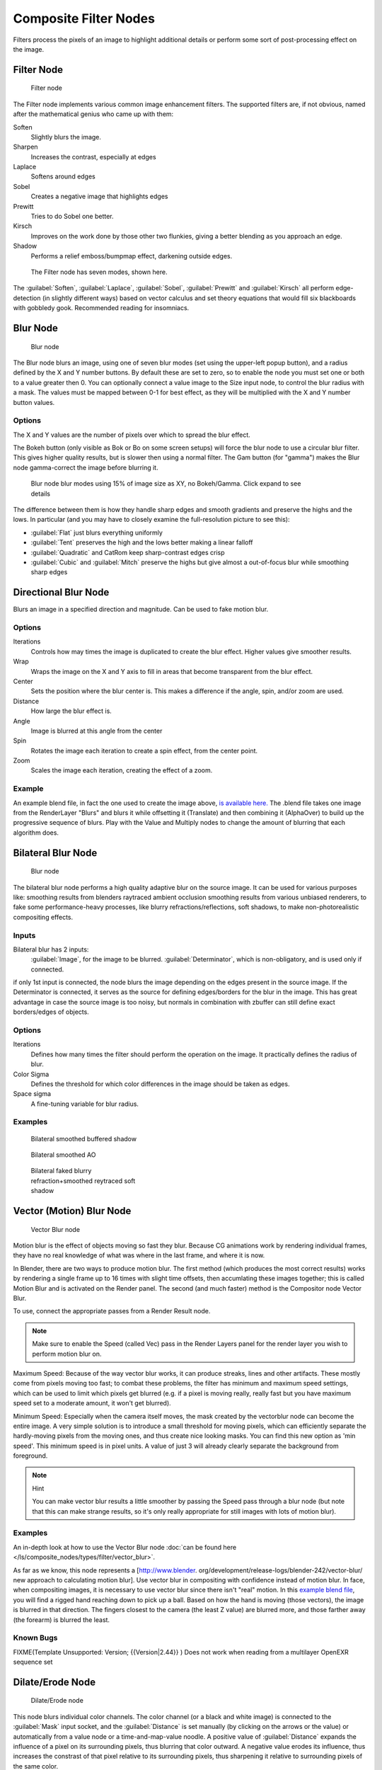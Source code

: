 
..    TODO/Review: {{review|copy=X}} .


Composite Filter Nodes
**********************

Filters process the pixels of an image to highlight additional details or perform some sort of
post-processing effect on the image.


Filter Node
===========

.. figure:: /images/Tutorials-NTR-ComFilter.jpg

   Filter node


The Filter node implements various common image enhancement filters.
The supported filters are, if not obvious,
named after the mathematical genius who came up with them:

Soften
   Slightly blurs the image.
Sharpen
   Increases the contrast, especially at edges
Laplace
   Softens around edges
Sobel
   Creates a negative image that highlights edges
Prewitt
   Tries to do Sobel one better.
Kirsch
   Improves on the work done by those other two flunkies, giving a better blending as you approach an edge.
Shadow
   Performs a relief emboss/bumpmap effect, darkening outside edges.


.. figure:: /images/Tutorials-NTR-ComFilterNodeIllustration.jpg
   :width: 500px
   :figwidth: 500px

   The Filter node has seven modes, shown here.


The :guilabel:`Soften`, :guilabel:`Laplace`, :guilabel:`Sobel`,
:guilabel:`Prewitt` and :guilabel:`Kirsch` all perform edge-detection
(in slightly different ways) based on vector calculus and set theory equations that would fill
six blackboards with gobbledy gook. Recommended reading for insomniacs.


Blur Node
=========

.. figure:: /images/Tutorials-NTR-ComBlur.jpg

   Blur node


The Blur node blurs an image, using one of seven blur modes
(set using the upper-left popup button), and a radius defined by the X and Y number buttons.
By default these are set to zero,
so to enable the node you must set one or both to a value greater then 0.
You can optionally connect a value image to the Size input node,
to control the blur radius with a mask.
The values must be mapped between 0-1 for best effect,
as they will be multiplied with the X and Y number button values.


Options
-------

The X and Y values are the number of pixels over which to spread the blur effect.

The Bokeh button (only visible as Bok or Bo on some screen setups)
will force the blur node to use a circular blur filter.  This gives higher quality results,
but is slower then using a normal filter.  The Gam button (for "gamma")
makes the Blur node gamma-correct the image before blurring it.


.. figure:: /images/Tutorials-NTR-ComBlurIllustration.jpg
   :width: 650px
   :figwidth: 650px

   Blur node blur modes using 15% of image size as XY, no Bokeh/Gamma. Click expand to see details


The difference between them is how they handle sharp edges and smooth gradients and preserve
the highs and the lows. In particular
(and you may have to closely examine the full-resolution picture to see this):

- :guilabel:`Flat` just blurs everything uniformly
- :guilabel:`Tent` preserves the high and the lows better making a linear falloff
- :guilabel:`Quadratic` and CatRom keep sharp-contrast edges crisp
- :guilabel:`Cubic` and :guilabel:`Mitch` preserve the highs but give almost a out-of-focus blur while smoothing sharp edges


Directional Blur Node
=====================

Blurs an image in a specified direction and magnitude. Can be used to fake motion blur.


Options
-------

Iterations
   Controls how may times the image is duplicated to create the blur effect. Higher values give smoother results.
Wrap
   Wraps the image on the X and Y axis to fill in areas that become transparent from the blur effect.
Center
   Sets the position where the blur center is. This makes a difference if the angle, spin, and/or zoom are used.

Distance
   How large the blur effect is.
Angle
   Image is blurred at this angle from the center

Spin
   Rotates the image each iteration to create a spin effect, from the center point.
Zoom
   Scales the image each iteration, creating the effect of a zoom.


Example
-------

An example blend file, in fact the one used to create the image above,
`is available here. <http://wiki.blender.org/index.php/Media:Manual-Node-Blur.blend>`__
The .blend file takes one image from the RenderLayer "Blurs" and blurs it while offsetting it (Translate)
and then combining it (AlphaOver) to build up the progressive sequence of blurs.
Play with the Value and Multiply nodes to change the amount of blurring that each algorithm does.



Bilateral Blur Node
===================

.. figure:: /images/Tutorials-NTR-ComBilateralBlur.jpg

   Blur node


The bilateral blur node performs a high quality adaptive blur on the source image.
It can be used for various purposes like:
smoothing results from blenders raytraced ambient occlusion
smoothing results from various unbiased renderers,
to fake some performance-heavy processes, like blurry refractions/reflections, soft shadows,
to make non-photorealistic compositing effects.


Inputs
------

Bilateral blur has 2 inputs:
   :guilabel:`Image`, for the image to be blurred.
   :guilabel:`Determinator`, which is non-obligatory, and is used only if connected.


if only 1st input is connected,
the node blurs the image depending on the edges present in the source image.
If the Determinator is connected,
it serves as the source for defining edges/borders for the blur in the image.
This has great advantage in case the source image is too noisy,
but normals in combination with zbuffer can still define exact borders/edges of objects.


Options
-------

Iterations
   Defines how many times the filter should perform the operation on the image. It practically defines the radius of blur.

Color Sigma
   Defines the threshold for which color differences in the image should be taken as edges.

Space sigma
   A fine-tuning variable for blur radius.


Examples
--------

.. figure:: /images/Manual-Compositing_Nodes-BilateralBlur_ex3.jpg
   :width: 250px
   :figwidth: 250px

   Bilateral smoothed buffered shadow


.. figure:: /images/Manual-Compositing_Nodes-BilateralBlur_ex1.jpg
   :width: 250px
   :figwidth: 250px

   Bilateral smoothed AO


.. figure:: /images/Manual-Compositing_Nodes-BilateralBlur_ex2.jpg
   :width: 250px
   :figwidth: 250px

   Bilateral faked blurry refraction+smoothed reytraced soft shadow


Vector (Motion) Blur Node
=========================

.. figure:: /images/Tutorials-NTR-ComVecBlur.jpg

   Vector Blur node


Motion blur is the effect of objects moving so fast they blur.
Because CG animations work by rendering individual frames,
they have no real knowledge of what was where in the last frame, and where it is now.

In Blender, there are two ways to produce motion blur.  The first method
(which produces the most correct results)
works by rendering a single frame up to 16 times with slight time offsets,
then accumlating these images together;
this is called Motion Blur and is activated on the Render panel.  The second (and much faster)
method is the Compositor node Vector Blur.

To use, connect the appropriate passes from a Render Result node.

.. note::

   Make sure to enable the Speed (called Vec) pass in the Render Layers panel for the render layer you wish to perform motion blur on.


Maximum Speed: Because of the way vector blur works, it can produce streaks,
lines and other artifacts.  These mostly come from pixels moving too fast;
to combat these problems, the filter has minimum and maximum speed settings,
which can be used to limit which pixels get blurred (e.g. if a pixel is moving really,
really fast but you have maximum speed set to a moderate amount, it won't get blurred).

Minimum Speed: Especially when the camera itself moves,
the mask created by the vectorblur node can become the entire image.
A very simple solution is to introduce a small threshold for moving pixels,
which can efficiently separate the hardly-moving pixels from the moving ones,
and thus create nice looking masks. You can find this new option as 'min speed'.
This minimum speed is in pixel units.
A value of just 3 will already clearly separate the background from foreground.

.. note:: Hint

   You can make vector blur results a little smoother by passing the Speed pass through a blur node (but note that this can make strange results, so it's only really appropriate for still images with lots of motion blur).


Examples
--------

An in-depth look at how to use the Vector Blur node :doc:`can be found here </ls/composite_nodes/types/filter/vector_blur>`.

As far as we know, this node represents a [http://www.blender.
org/development/release-logs/blender-242/vector-blur/ new approach to calculating motion
blur]. Use vector blur in compositing with confidence instead of motion blur. In face,
when compositing images, it is necessary to use vector blur since there isn't "real" motion.
In this `example blend file <http://download.blender.org/demo/test/driven_hand_blur.blend>`__,
you will find a rigged hand reaching down to pick up a ball. Based on how the hand is moving
(those vectors), the image is blurred in that direction. The fingers closest to the camera
(the least Z value) are blurred more, and those farther away (the forearm)
is blurred the least.

Known Bugs
----------

FIXME(Template Unsupported: Version;
{{Version|2.44}}
)
Does not work when reading from a multilayer OpenEXR sequence set


Dilate/Erode Node
=================

.. figure:: /images/Manual-Compositing_Nodes-Dilate_Erode.jpg

   Dilate/Erode node


This node blurs individual color channels. The color channel (or a black and white image)
is connected to the :guilabel:`Mask` input socket,
and the :guilabel:`Distance` is set manually (by clicking on the arrows or the value)
or automatically from a value node or a time-and-map-value noodle. A positive value of
:guilabel:`Distance` expands the influence of a pixel on its surrounding pixels,
thus blurring that color outward. A negative value erodes its influence,
thus increases the constrast of that pixel relative to its surrounding pixels,
thus sharpening it relative to surrounding pixels of the same color.


Example
-------

.. figure:: /images/Manual-Compositing_Nodes-Dilate_ex.jpg
   :width: 300px
   :figwidth: 300px

   Magenta tinge


In the above example image,
we wanted to take the rather boring array of ball bearings and spruce it up; make it hot,
baby. So, we dilated the red and eroded the green, leaving the blue alone.
If we had dilated both red and green...(hint: red and green make yellow).
The amount of influence is increased by increasing the :guilabel:`Distance` values.
`Blend file available here. <http://wiki.blender.org/uploads/5/51/Derotest.blend>`__


Defocus
=======

This single node can be used to emulate depth of field using a postprocessing method.
It can also be used to blur the image in other ways,
not necessarily based on 'depth' by connecting something other than a Zbuffer. In essence,
this node blurs areas of an image based on the input zbuffer map/mask.


Camera Settings
---------------

.. figure:: /images/Manual-Compositing-Node-Defocus_Camera_settings.jpg

   DofDist setting for the camera.


The :guilabel:`Defocus` node uses the actual camera data in your scene if supplied by a
:guilabel:`RenderLayer` node.

To set the point of focus, the camera now has a :guilabel:`Distance` parameter,
which is shorthand for Depth of Field Distance.
Use this camera parameter to set the focal plane of the camera
(objects Depth of Field Distance away from the camera are in focus).
Set :guilabel:`Distance` in the main :guilabel:`Camera` edit panel;
the button is right below the :guilabel:`Depth of Field`.

To make the focal point visible, enable the camera :guilabel:`Limits` option,
the focal point is then visible as a yellow cross along the view direction of the camera.


Node Inputs
-----------

.. figure:: /images/Manual-Compositing-Node-Defocus.jpg

   Defocus node


The node requires two inputs, an image and a zbuffer,
the latter does not need to be an actual zbuffer, but can also be another (grayscale)
image used as mask, or a single value input, for instance from a time node,
to vary the effect over time.


Node Setting
------------

The settings for this node are:

Bokeh Type menu
   Here you set the number of iris blades of the virtual camera's diaphragm. It can be set to emulate a perfect circle
   (:guilabel:`Disk`) or it can be set to have 3 (:guilabel:`Triangle`), 4 (:guilabel:`Square`), 5
   (:guilabel:`Pentagon`), 6 (:guilabel:`Hexagon`), 7 (:guilabel:`Heptagon`) or 8 blades
   (:guilabel:`Octagon`). The reason it does not go any higher than 8 is that from that point on the result tends to
   be indistinguishable from a :guilabel:`Disk` shape anyway.
Rotate
   This button is not visible if the :guilabel:`Bokeh Type` is set to :guilabel:`Disk`.
   It can be used to add an additional rotation offset to the Bokeh shape. The value is the angle in degrees.

Gamma Correct
   Exactly the same as the :guilabel:`Gamma` option in Blender's general :guilabel:`Blur` node (see
FIXME(TODO: Internal Link;
[[#Blur Node|Blur Node]]
)). It can be useful to further brighten out of focus parts in the image, accentuating the Bokeh effect.


.. figure:: /images/Manual-Compositing-Node-Defocus-WithZ.jpg

   Defocus node using Z-Buffer


fStop
   This is the most important parameter to control the amount of focal blur:
   it simulates the aperture *f* of a real lens(' iris) - without modifying the luminosity of the picture,
   however! As in a real camera, the *smaller* this number is, the more-open the lens iris is,
   and the *shallower* the depth-of-field will be. The default value 128 is assumed to be infinity:
   everything is in perfect focus. Half the value will double the amount of blur.
   This button is not available if :guilabel:`No zbuffer` is enabled.

Maxblur
   Use this to limit the amount of blur of the most out of focus parts of the image.
   The value is the maximum blur radius allowed.
   This can be useful since the actual blur process can sometimes be very slow. (The more blur, the slower it gets.)
   So, setting this value can help bring down processing times,
   like for instance when the world background is visible, which in general tends to be the point of maximum blur
   (not always true, objects very close to the lens might be blurred even more).
   The default value of 0 means there is no limit to the maximum blur amount.

BThreshold
   The defocus node is not perfect: some artifacts may occur.
   One such example is in-focus objects against a blurred background,
   which have a tendency to bleed into the edges of the sharp object.
   The worst-case scenario is an object in-focus against the very distant world background:
   the differences in distance are very large and the result can look quite bad.
   The node tries to prevent this from occurring by testing that the blur difference between pixels is not too large,
   the value set here controls how large that blur difference may be to consider it 'safe.' This is all probably
   quite confusing, and fortunately, in general, there is no need to change the default setting of 1.
   Only try changing it if you experience problems around any in-focus object.


Preview
   As already mentioned, processing can take a long time. So to help make editing parameters somewhat 'interactive',
   there is a preview mode which you can enable with this button.
   Preview mode will render the result using a limited amount of (quasi)random samples,
   which is a *lot* faster than the 'perfect' mode used otherwise. The sampling mode also tends to produce grainy,
   noisy pictures (though the more samples you use, the less noisy the result). This option is on by default.
   Play around with the other parameters until you are happy with the results,
   and only then disable the preview mode for the final render.


Samples
   Only visible when :guilabel:`Preview` is set. Sets the amount of samples to use to sample the image. The higher,
   the smoother the image, but also the longer the processing time. For preview,
   the default of 16 samples should be sufficient and is also the fastest.

No zbuffer
   Sometimes you might want to have more control to blur the image. For instance,
   you may want to only blur one object while leaving everything else alone (or the other way around),
   or you want to blur the whole image uniformly all at once.
   The node therefore allows you to use something other than an actual zbuffer as the :guilabel:`Z` input.
   For instance, you could connect an image node and use a grayscale image where the color designates how much to
   blur the image at that point, where white is maximum blur and black is no blur. Or,
   you could use a Time node to uniformly blur the image,
   where the time value controls the maximum blur for that frame.
   It may also be used to obtain a possibly slightly-better DoF blur,
   by using a fake depth shaded image instead of a zbuffer. (A typical method to create the fake depth shaded image
   is by using a linear blend texture for all objects in the scene or by using the 'fog/mist' fake depth shading
   method.) This also has the advantage that the fake depth image can have anti-aliasing,
   which is not possible with a real zbuffer.
   :guilabel:`No zbuffer` will be enabled automatically whenever you connect a node that is not image based
   (e.g. time node/value node/etc).

Zscale
   Only visible when :guilabel:`No zbuffer` enabled. When :guilabel:`No zbuffer` is used,
   the input is used directly to control the blur radius.
   And since usually the value of a texture is only in the numeric range 0.0 to 1.0,
   its range is too narrow to control the blur properly. This parameter can be used to expand the range of the input
   (or for that matter, narrow it as well, by setting it to a value less than one). So for :guilabel:`No zbuffer`,
   this parameter therefore then becomes the main blur control
   (similar to :guilabel:`fStop` when you *do* use a zbuffer).



Examples
--------

.. figure:: /images/Manual-Node-Defocus-example.jpg
   :width: 200px
   :figwidth: 200px


In this `blend file example <http://wiki.blender.org/uploads/7/79/Doftest.blend>`__, the ball
array image is blurred as if it was taken by a camera with a f-stop of 2.8 resulting in a
farily narrow depth of field centered on 7.5 blender units from the camera.
As the balls receed into the distance, they get blurrier.


Hints
-----

Preview
   In general, use preview mode, change parameters to your liking, only then disable preview mode for the final render.
   This node is compute intensive, so watch your console window,
   and it will give you status as it computes each render scan line.
Edge Artifacts
   For minimum artifacts, try to setup your scene such that differences in distances between two objects that may
   visibly overlap at some point are not too large.
"Focus Pull"
   Keep in mind that this is not 'real' DoF, only a post-processing simulation.
   Some things cannot be done which would be no problem for real DoF at all.
   A typical example is a scene with some object very close to the camera,
   and the camera focusing on some point far behind it. In the real world, using shallow depth of field,
   it is not impossible for nearby objects to become completely invisible,
   in effect allowing the camera to see 'behind' it.
   Hollywood cinematographers use this visual characteristic to good effect to achieve the popular "focus pull" effect,
   where the focus shifts from a nearby to a distant object, such that the "other" object all but disappears.  Well,
   this is simply not possible to do with the current post-processing method in a single pass.
   If you really want to achieve this effect, quite satisfactorily, here's how:

   - Split up your scene into "nearby" and "far" objects, and render them in two passes.
   - Now, combine the two the two results, each with their own "defocus" nodes driven by the same Time node,
     but with one of them inverted. (e.g. using a "Map Value" node with a Size of -1.)  As the defocus of one increases,
     the defocus on the other decreases at the same rate, creating a smooth transition.


Aliasing at Low f-Stop Values
   At very low values, less than 5,
   the node will start to remove any oversampling and bring the objects at DoFDist very sharply into focus.
   If the object is against a constrasting background, this may lead to visible stairstepping (aliasing)
   which OSA is designed to avoid. If you run into this problem:

   - Do your own OSA by rendering at twice the intended size and then scaling down,
     so that adjacent pixels are blurred togther
   - Use the blur node with a setting of 2 for x and y
   - Set DoFDist off by a little, so that the object in focus is blurred by the tiniest bit.
   - Use a higher f-Stop, which will start the blur,
     and then use the Z socket to a Map Value to a Blur node to enhance the blur effect.
   - Rearrange the objects in your scene to use a lower-contrast background

No ZBuffer
   A final word of warning, since there is no way to detect if an actual zbuffer is connected to the node,
   be VERY careful with the :guilabel:`No ZBuffer` switch. If the :guilabel:`Zscale` value happens to be large,
   and you forget to set it back to some low value,
   the values may suddenly be interpreted as huge blur-radius values that will cause processing times to explode.
